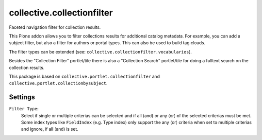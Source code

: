 collective.collectionfilter
===========================

Faceted navigation filter for collection results.

This Plone addon allows you to filter collections results for additional catalog metadata.
For example, you can add a subject filter, but also a filter for authors or portal types.
This can also be used to build tag clouds.

The filter types can be extended (see: ``collective.collectionfilter.vocabularies``).

Besides the "Collection Filter" portlet/tile there is also a "Collection Search" portlet/tile for doing a fulltext search on the collection results.

This package is based on ``collective.portlet.collectionfilter`` and ``collective.portlet.collectionbysubject``.



Settings
--------

``Filter Type``:
    Select if single or multiple criterias can be selected and if all (and) or any (or) of the selected criterias must be met.
    Some index types like ``FieldIndex`` (e.g. Type index) only support the any (or) criteria when set to multiple criterias and ignore, if all (and) is set.
